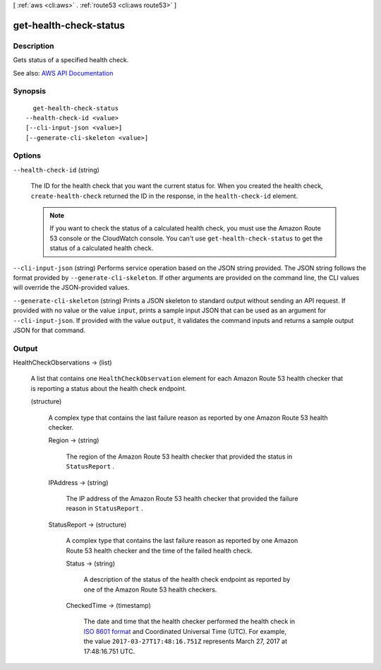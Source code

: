 [ :ref:`aws <cli:aws>` . :ref:`route53 <cli:aws route53>` ]

.. _cli:aws route53 get-health-check-status:


***********************
get-health-check-status
***********************



===========
Description
===========



Gets status of a specified health check. 



See also: `AWS API Documentation <https://docs.aws.amazon.com/goto/WebAPI/route53-2013-04-01/GetHealthCheckStatus>`_


========
Synopsis
========

::

    get-health-check-status
  --health-check-id <value>
  [--cli-input-json <value>]
  [--generate-cli-skeleton <value>]




=======
Options
=======

``--health-check-id`` (string)


  The ID for the health check that you want the current status for. When you created the health check, ``create-health-check`` returned the ID in the response, in the ``health-check-id`` element.

   

  .. note::

     

    If you want to check the status of a calculated health check, you must use the Amazon Route 53 console or the CloudWatch console. You can't use ``get-health-check-status`` to get the status of a calculated health check.

     

  

``--cli-input-json`` (string)
Performs service operation based on the JSON string provided. The JSON string follows the format provided by ``--generate-cli-skeleton``. If other arguments are provided on the command line, the CLI values will override the JSON-provided values.

``--generate-cli-skeleton`` (string)
Prints a JSON skeleton to standard output without sending an API request. If provided with no value or the value ``input``, prints a sample input JSON that can be used as an argument for ``--cli-input-json``. If provided with the value ``output``, it validates the command inputs and returns a sample output JSON for that command.



======
Output
======

HealthCheckObservations -> (list)

  

  A list that contains one ``HealthCheckObservation`` element for each Amazon Route 53 health checker that is reporting a status about the health check endpoint.

  

  (structure)

    

    A complex type that contains the last failure reason as reported by one Amazon Route 53 health checker.

    

    Region -> (string)

      

      The region of the Amazon Route 53 health checker that provided the status in ``StatusReport`` .

      

      

    IPAddress -> (string)

      

      The IP address of the Amazon Route 53 health checker that provided the failure reason in ``StatusReport`` .

      

      

    StatusReport -> (structure)

      

      A complex type that contains the last failure reason as reported by one Amazon Route 53 health checker and the time of the failed health check.

      

      Status -> (string)

        

        A description of the status of the health check endpoint as reported by one of the Amazon Route 53 health checkers.

        

        

      CheckedTime -> (timestamp)

        

        The date and time that the health checker performed the health check in `ISO 8601 format <https://en.wikipedia.org/wiki/ISO_8601>`_ and Coordinated Universal Time (UTC). For example, the value ``2017-03-27T17:48:16.751Z`` represents March 27, 2017 at 17:48:16.751 UTC.

        

        

      

    

  

